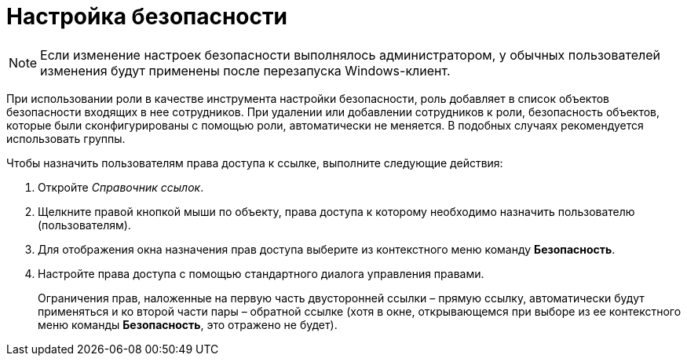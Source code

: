 = Настройка безопасности

[NOTE]
====
Если изменение настроек безопасности выполнялось администратором, у обычных пользователей изменения будут применены после перезапуска Windows-клиент.
====

При использовании роли в качестве инструмента настройки безопасности, роль добавляет в список объектов безопасности входящих в нее сотрудников. При удалении или добавлении сотрудников к роли, безопасность объектов, которые были сконфигурированы с помощью роли, автоматически не меняется. В подобных случаях рекомендуется использовать группы.

.Чтобы назначить пользователям права доступа к ссылке, выполните следующие действия:
. Откройте _Справочник ссылок_.
. Щелкните правой кнопкой мыши по объекту, права доступа к которому необходимо назначить пользователю (пользователям).
. Для отображения окна назначения прав доступа выберите из контекстного меню команду *Безопасность*.
. Настройте права доступа с помощью стандартного диалога управления правами.
+
Ограничения прав, наложенные на первую часть двусторонней ссылки – прямую ссылку, автоматически будут применяться и ко второй части пары – обратной ссылке (хотя в окне, открывающемся при выборе из ее контекстного меню команды *Безопасность*, это отражено не будет).
